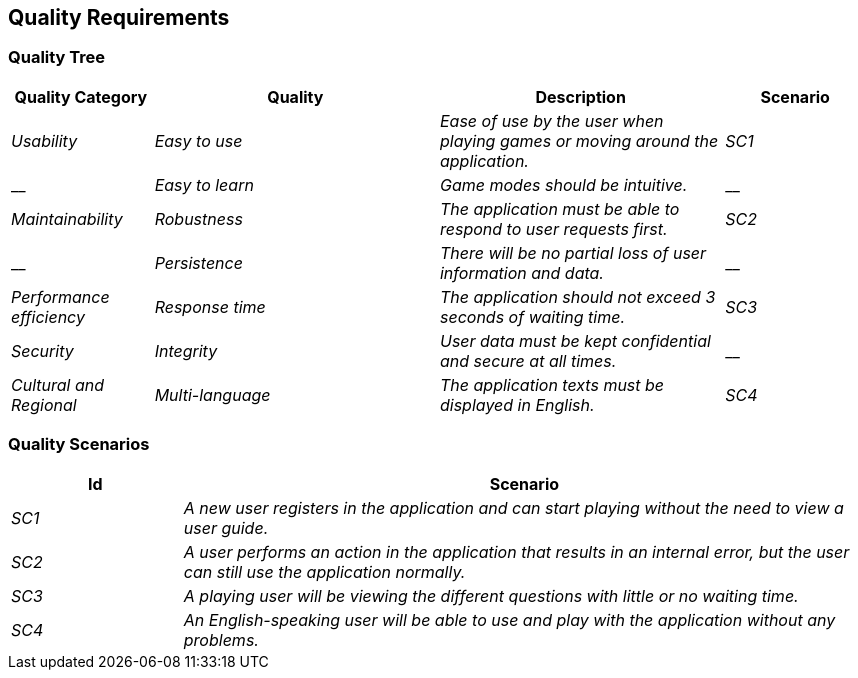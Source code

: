 ifndef::imagesdir[:imagesdir: ../images]

[[section-quality-scenarios]]
== Quality Requirements

=== Quality Tree

[options="header",cols="1,2,2,1"]
|===
|Quality Category|Quality|Description|Scenario
| _Usability_ | _Easy to use_ | _Ease of use by the user when playing games or moving around the application._ | _SC1_
| __ | _Easy to learn_ | _Game modes should be intuitive._ | __
| _Maintainability_ | _Robustness_ | _The application must be able to respond to user requests first._ | _SC2_
| __ | _Persistence_ | _There will be no partial loss of user information and data._ | __
| _Performance efficiency_ | _Response time_ | _The application should not exceed 3 seconds of waiting time._ | _SC3_
| _Security_ | _Integrity_ | _User data must be kept confidential and secure at all times._ | __
| _Cultural and Regional_ | _Multi-language_ | _The application texts must be displayed in English._ | _SC4_
|===

=== Quality Scenarios

[options="header",cols="1,4"]
|===
|Id|Scenario
| _SC1_ | _A new user registers in the application and can start playing without the need to view a user guide._
| _SC2_ | _A user performs an action in the application that results in an internal error, but the user can still use the application normally._
| _SC3_ | _A playing user will be viewing the different questions with little or no waiting time._
| _SC4_ | _An English-speaking user will be able to use and play with the application without any problems._
|===